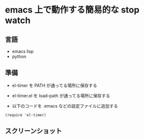 * emacs 上で動作する簡易的な stop watch 

** 言語
- emacs lisp 
- python

** 準備

- el-timer を PATH が通ってる場所に保存する

- el-timer.el を load-path が通ってる場所に保存する

- 以下のコードを .emacs などの設定ファイルに追加する
#+begin_src
(require 'el-timer)
#+end_src

** スクリーンショット

[[https://raw.githubusercontent.com/taiseiyo/el-timer/master/screenshot/whole.png]]

[[https://raw.githubusercontent.com/taiseiyo/el-timer/master/screenshot/mini.png]]

